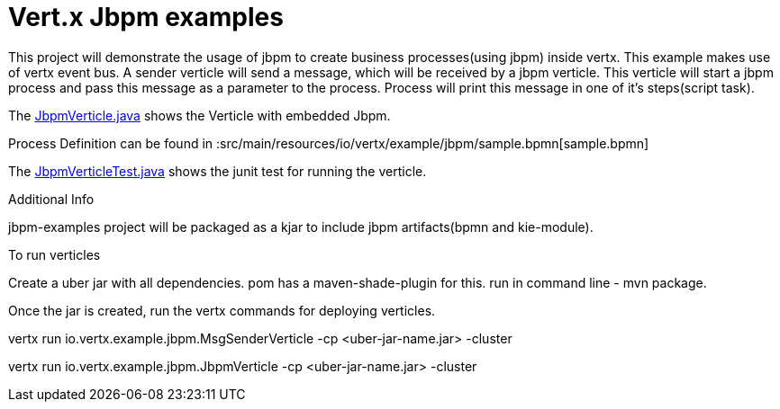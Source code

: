 = Vert.x Jbpm examples

This project will demonstrate the usage of jbpm to create business processes(using jbpm) inside vertx. This example makes use of vertx event bus. A sender verticle will send a message, which will be received by a jbpm verticle. This verticle will start a jbpm process and pass  this message as a parameter to the process. Process will print this message in one of it's steps(script task).

The link:src/main/java/io/vertx/example/jbpm/JbpmVerticle.java[JbpmVerticle.java] shows the Verticle with embedded Jbpm.

Process Definition can be found in  :src/main/resources/io/vertx/example/jbpm/sample.bpmn[sample.bpmn]

The link:src/main/java/io/vertx/example/jbpm/JbpmVerticleTest.java[JbpmVerticleTest.java] shows the
junit test for running the verticle.

Additional Info

jbpm-examples project will be packaged as a kjar to include jbpm artifacts(bpmn and kie-module).

To run verticles

Create a uber jar with all dependencies. pom has a maven-shade-plugin for this.
run in command line -  mvn package.

Once the jar is created, run the vertx commands for deploying verticles.

vertx run io.vertx.example.jbpm.MsgSenderVerticle -cp <uber-jar-name.jar> -cluster

vertx run io.vertx.example.jbpm.JbpmVerticle -cp <uber-jar-name.jar> -cluster

